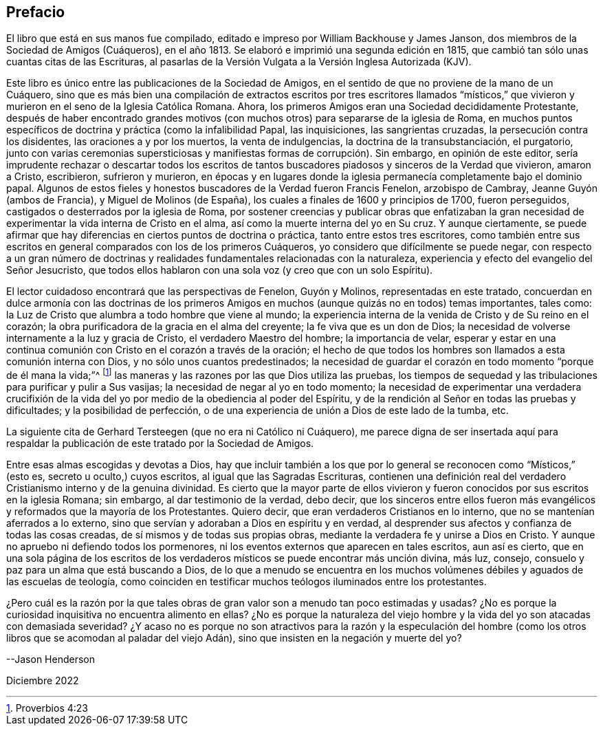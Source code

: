 == Prefacio

El libro que está en sus manos fue compilado,
editado e impreso por William Backhouse y James Janson,
dos miembros de la Sociedad de Amigos (Cuáqueros), en el año 1813.
Se elaboró e imprimió una segunda edición en 1815,
que cambió tan sólo unas cuantas citas de las Escrituras,
al pasarlas de la Versión Vulgata a la Versión Inglesa Autorizada (KJV).

Este libro es único entre las publicaciones de la Sociedad de Amigos,
en el sentido de que no proviene de la mano de un Cuáquero,
sino que es más bien una compilación de extractos escritos por tres escritores llamados
"`místicos,`" que vivieron y murieron en el seno de la Iglesia Católica Romana.
Ahora, los primeros Amigos eran una Sociedad decididamente Protestante,
después de haber encontrado grandes motivos (con
muchos otros) para separarse de la iglesia de Roma,
en muchos puntos específicos de doctrina y práctica (como la infalibilidad Papal,
las inquisiciones, las sangrientas cruzadas, la persecución contra los disidentes,
las oraciones a y por los muertos, la venta de indulgencias,
la doctrina de la transubstanciación, el purgatorio,
junto con varias ceremonias supersticiosas y manifiestas
formas de corrupción). Sin embargo,
en opinión de este editor,
sería imprudente rechazar o descartar todos los escritos de tantos
buscadores piadosos y sinceros de la Verdad que vivieron,
amaron a Cristo, escribieron, sufrieron y murieron,
en épocas y en lugares donde la iglesia permanecía completamente bajo el dominio papal.
Algunos de estos fieles y honestos buscadores de la Verdad fueron Francis Fenelon,
arzobispo de Cambray, Jeanne Guyón (ambos de Francia), y Miguel de Molinos (de España),
los cuales a finales de 1600 y principios de 1700, fueron perseguidos,
castigados o desterrados por la iglesia de Roma,
por sostener creencias y publicar obras que enfatizaban la gran
necesidad de experimentar la vida interna de Cristo en el alma,
así como la muerte interna del yo en Su cruz.
Y aunque ciertamente,
se puede afirmar que hay diferencias en ciertos puntos de doctrina o práctica,
tanto entre estos tres escritores,
como también entre sus escritos en general comparados con los de los primeros Cuáqueros,
yo considero que difícilmente se puede negar,
con respecto a un gran número de doctrinas y realidades
fundamentales relacionadas con la naturaleza,
experiencia y efecto del evangelio del Señor Jesucristo,
que todos ellos hablaron con una sola voz (y creo que con un solo Espíritu).

El lector cuidadoso encontrará que las perspectivas de Fenelon, Guyón y Molinos,
representadas en este tratado,
concuerdan en dulce armonía con las doctrinas de los primeros
Amigos en muchos (aunque quizás no en todos) temas importantes,
tales como: la Luz de Cristo que alumbra a todo hombre que viene al mundo;
la experiencia interna de la venida de Cristo y de Su reino en el corazón;
la obra purificadora de la gracia en el alma del creyente;
la fe viva que es un don de Dios;
la necesidad de volverse internamente a la luz y gracia de Cristo,
el verdadero Maestro del hombre; la importancia de velar,
esperar y estar en una continua comunión con Cristo en el corazón a través de la oración;
el hecho de que todos los hombres son llamados a esta comunión interna con Dios,
y no sólo unos cuantos predestinados;
la necesidad de guardar el corazón en todo momento "`porque de él mana la vida;`"^
footnote:[Proverbios 4:23]
las maneras y las razones por las que Dios utiliza las pruebas,
los tiempos de sequedad y las tribulaciones para purificar y pulir a Sus vasijas;
la necesidad de negar al yo en todo momento;
la necesidad de experimentar una verdadera crucifixión de
la vida del yo por medio de la obediencia al poder del Espíritu,
y de la rendición al Señor en todas las pruebas y dificultades;
y la posibilidad de perfección,
o de una experiencia de unión a Dios de este lado de la tumba, etc.

La siguiente cita de Gerhard Tersteegen (que no era ni Católico ni Cuáquero),
me parece digna de ser insertada aquí para respaldar la
publicación de este tratado por la Sociedad de Amigos.

Entre esas almas escogidas y devotas a Dios,
hay que incluir también a los que por lo general
se reconocen como "`Místicos,`" (esto es,
secreto u oculto,) cuyos escritos, al igual que las Sagradas Escrituras,
contienen una definición real del verdadero Cristianismo interno y de la genuina divinidad.
Es cierto que la mayor parte de ellos vivieron y fueron
conocidos por sus escritos en la iglesia Romana;
sin embargo, al dar testimonio de la verdad, debo decir,
que los sinceros entre ellos fueron más evangélicos
y reformados que la mayoría de los Protestantes.
Quiero decir, que eran verdaderos Cristianos en lo interno,
que no se mantenían aferrados a lo externo,
sino que servían y adoraban a Dios en espíritu y en verdad,
al desprender sus afectos y confianza de todas las cosas creadas,
de sí mismos y de todas sus propias obras,
mediante la verdadera fe y unirse a Dios en Cristo.
Y aunque no apruebo ni defiendo todos los pormenores,
ni los eventos externos que aparecen en tales escritos, aun así es cierto,
que en una sola página de los escritos de los verdaderos
místicos se puede encontrar más unción divina,
más luz, consejo, consuelo y paz para un alma que está buscando a Dios,
de lo que a menudo se encuentra en los muchos volúmenes
débiles y aguados de las escuelas de teología,
como coinciden en testificar muchos teólogos iluminados entre los protestantes.

¿Pero cuál es la razón por la que tales obras de
gran valor son a menudo tan poco estimadas y usadas?
¿No es porque la curiosidad inquisitiva no encuentra alimento en ellas?
¿No es porque la naturaleza del viejo hombre y la
vida del yo son atacadas con demasiada severidad?
¿Y acaso no es porque no son atractivos para la razón y la especulación del hombre
(como los otros libros que se acomodan al paladar del viejo Adán),
sino que insisten en la negación y muerte del yo?

--Jason Henderson

Diciembre 2022

